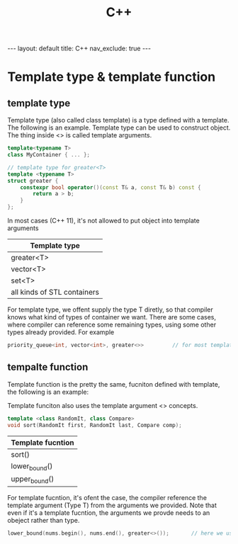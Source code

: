 #+title: C++
#+STARTUP: showall indent
#+STARTUP: hidestars
#+TOC: nil  ;; Disable table of contents by default
#+OPTIONS: toc:nil  ;; Disable TOC in HTML export

#+BEGIN_EXPORT html
---
layout: default
title: C++
nav_exclude: true
---
#+END_EXPORT

* Template type & template function
** template type
Template type (also called class template) is a type defined with a template. The following is an example.
Template type can be used to construct object.
The thing inside <> is called template arguments.
#+begin_src cpp
template<typename T>
class MyContainer { ... };

// template type for greater<T>
template <typename T>
struct greater {
    constexpr bool operator()(const T& a, const T& b) const {
        return a > b;
    }
};

#+end_src

In most cases (C++ 11), it's not allowed to put object into template arguments

| Template type               |
|-----------------------------|
| greater<T>                  |
| vector<T>                   |
| set<T>                      |
| all kinds of STL containers |

For template type, we offent supply the type T diretly, so that compiler knows what kind of types of container we want.
There are some cases, where compiler can reference some remaining types, using some other types already provided. For example

#+begin_src cpp
priority_queue<int, vector<int>, greater<>>         // for most templat types its template parameters are types rather than functors
#+end_src



** tempalte function
Template function is the pretty the same, fucniton defined with template, the following is an example:

Template funciton also uses the template argument <> concepts.
#+begin_src cpp
template <class RandomIt, class Compare>
void sort(RandomIt first, RandomIt last, Compare comp);
#+end_src


| Template fucntion |
|-------------------|
| sort()            |
| lower_bound()     |
| upper_bound()     |

For template fucntion, it's ofent the case, the compiler reference the template argument (Type T) from the arguments we provided.
Note that even if it's a template fucntion, the arguments we provde needs to an obeject rather than type.
#+begin_src c
lower_bound(nums.begin(), nums.end(), greater<>());       // here we uses greater<>() to creater a functor object, compiler helps to deduce the type for <>
#+end_src
